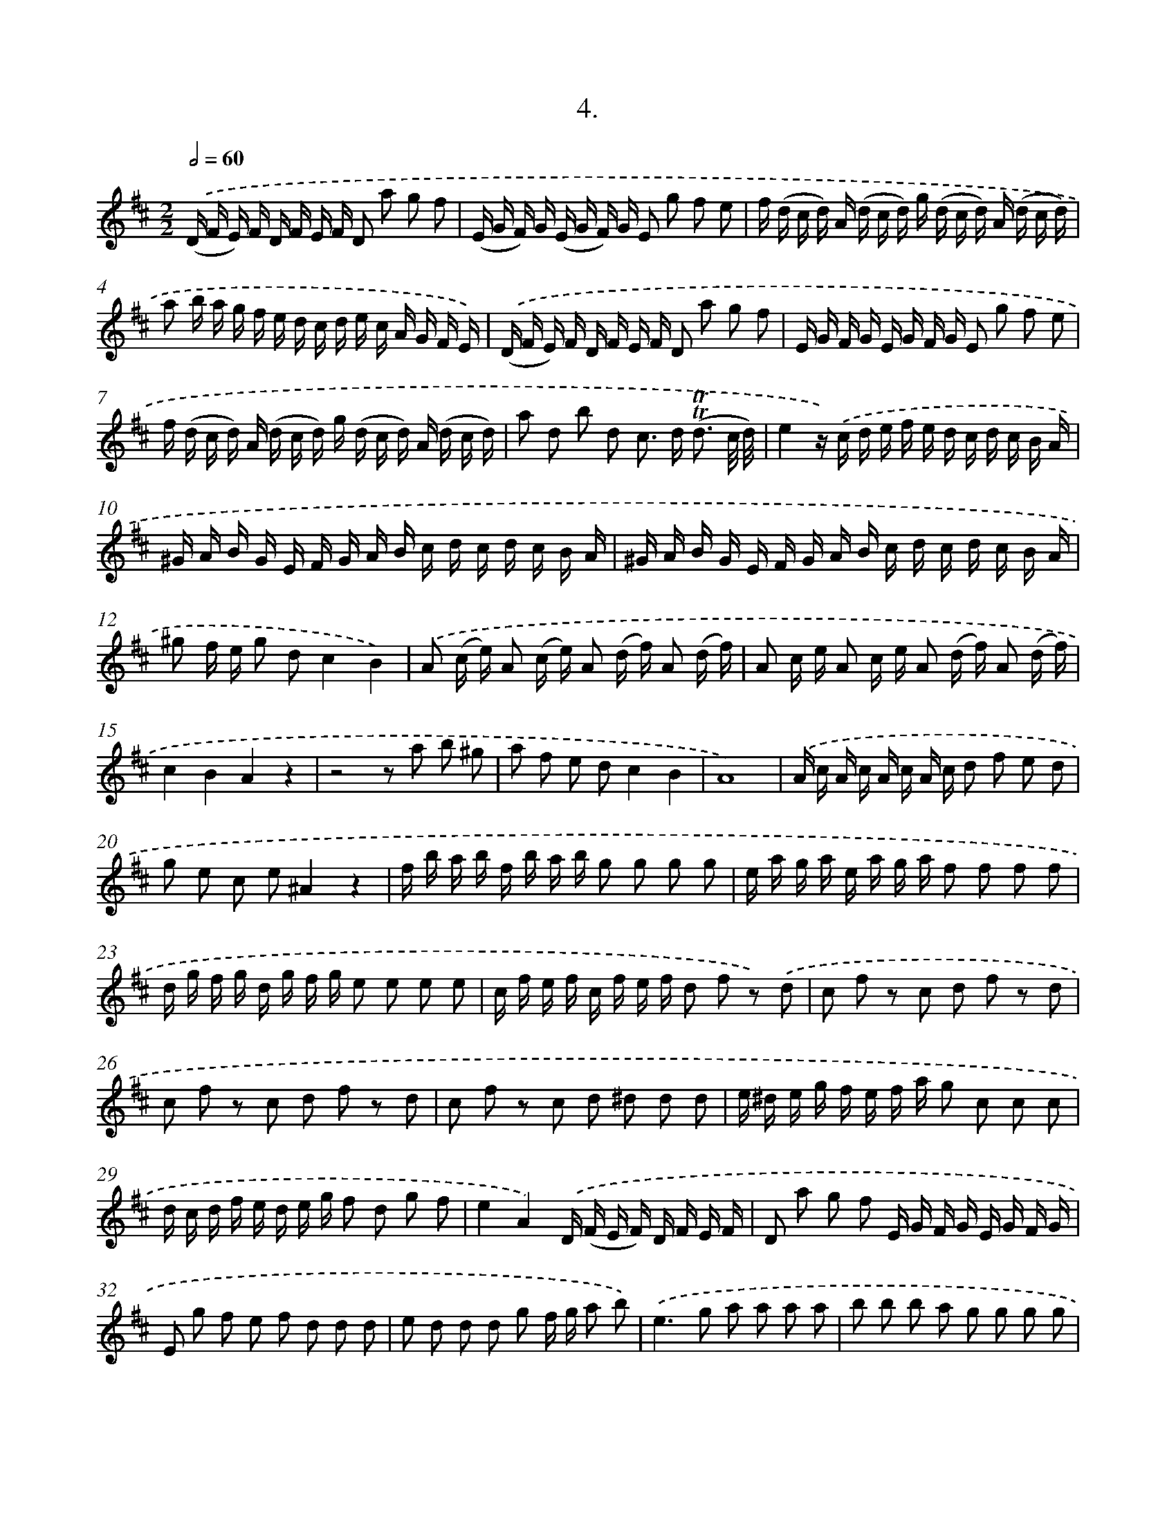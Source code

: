 X: 17969
T: 4.
%%abc-version 2.0
%%abcx-abcm2ps-target-version 5.9.1 (29 Sep 2008)
%%abc-creator hum2abc beta
%%abcx-conversion-date 2018/11/01 14:38:18
%%humdrum-veritas 4066877336
%%humdrum-veritas-data 505583172
%%continueall 1
%%barnumbers 0
L: 1/16
M: 2/2
Q: 1/2=60
K: D clef=treble
.('(D F E) F D F E F D2 a2 g2 f2 |
(E G F) G (E G F) G E2 g2 f2 e2 |
f (d c d) A (d c d) g (d c d) A (d c d) |
a2 b a g f e d c d e c A G F E) |
.('(D F E) F D F E F D2 a2 g2 f2 |
E G F G E G F G E2 g2 f2 e2 |
f (d c d) A (d c d) g (d c d) A (d c d) |
a2 d2 b2 d2 c2> d2 (!trill!!trill!d3 c/ d/) |
e4z) .('c d e f e d c d c B A |
^G A B G E F G A B c d c d c B A |
^G A B G E F G A B c d c d c B A |
^g2 f e g2 d2c4B4) |
.('A2 (c e) A2 (c e) A2 (d f) A2 (d f) |
A2 c e A2 c e A2 (d f) A2 (d f) |
c4B4A4z4 |
z8z2 a2 b2 ^g2 |
a2 f2 e2 d2c4B4 |
A16) |
.('A c A c A c A c d2 f2 e2 d2 |
g2 e2 c2 e2^A4z4 |
f b a b f b a b g2 g2 g2 g2 |
e a g a e a g a f2 f2 f2 f2 |
d g f g d g f g e2 e2 e2 e2 |
c f e f c f e f d2 f2 z2) .('d2 |
c2 f2 z2 c2 d2 f2 z2 d2 |
c2 f2 z2 c2 d2 f2 z2 d2 |
c2 f2 z2 c2 d2 ^d2 d2 d2 |
e ^d e g f e f a g2 c2 c2 c2 |
d c d f e d e g f2 d2 g2 f2 |
e4A4).('D (F E F) D F E F |
D2 a2 g2 f2 E G F G E G F G |
E2 g2 f2 e2 f2 d2 d2 d2 |
e2 d2 d2 d2 g2 f g a2 b2) |
.('e4>g4 a2 a2 a2 a2 |
b2 b2 b2 a2 g2 g2 g2 g2 |
a2 a2 a2 g2 f2 f2 f2 f2 |
g4>g4 f2> e2 e3 d |
d8z2) .('b2 a2 g2 |
f2> e2 e2> d2 d2 f g a2 f g |
a2 b c' d'2 g2 f2 b2 e2 a2 |
d b f b f b f b e b e b e b e b |
e a e a e a e a d a d a d a d a |
d g d g d g d g c A B c d e f g |
a2 d2 A2 c2 d2 B2 B2 B2 |
B2 B2 B2 B2 A2 A2 A2 A2 |
A2 A2 A2 A2 G2 G2 G2 G2 |
A4>B4 A2 d2 c3 d) |
.('D (F E F) D (F E F) D2 a2 g2 f2 |
E (G F G) E (G F G) E2 g2 f2 e2 |
f2 d2 d2 g2 f2 c2 d2 b2 |
^g2 f e a2 d2c4B4) |
.('A2 a2 a2 a2 B c ^d e f g a f |
g2 g2 g2 g2 A B c d e f g e |
f2 d c d2 e2 f2 d c d2 g2 |
f4e4).('d2 a2 a2 a2 |
B c ^d e f g a f g2 g2 g2 g2 |
A B c d e f g e f2 d c d2 e2 |
f2 d c d2 g2f4e4 |
d4z A B c d2 A2 A2 F2 |
F2 D2 D2 G2F4E4 |
D16) :|]
